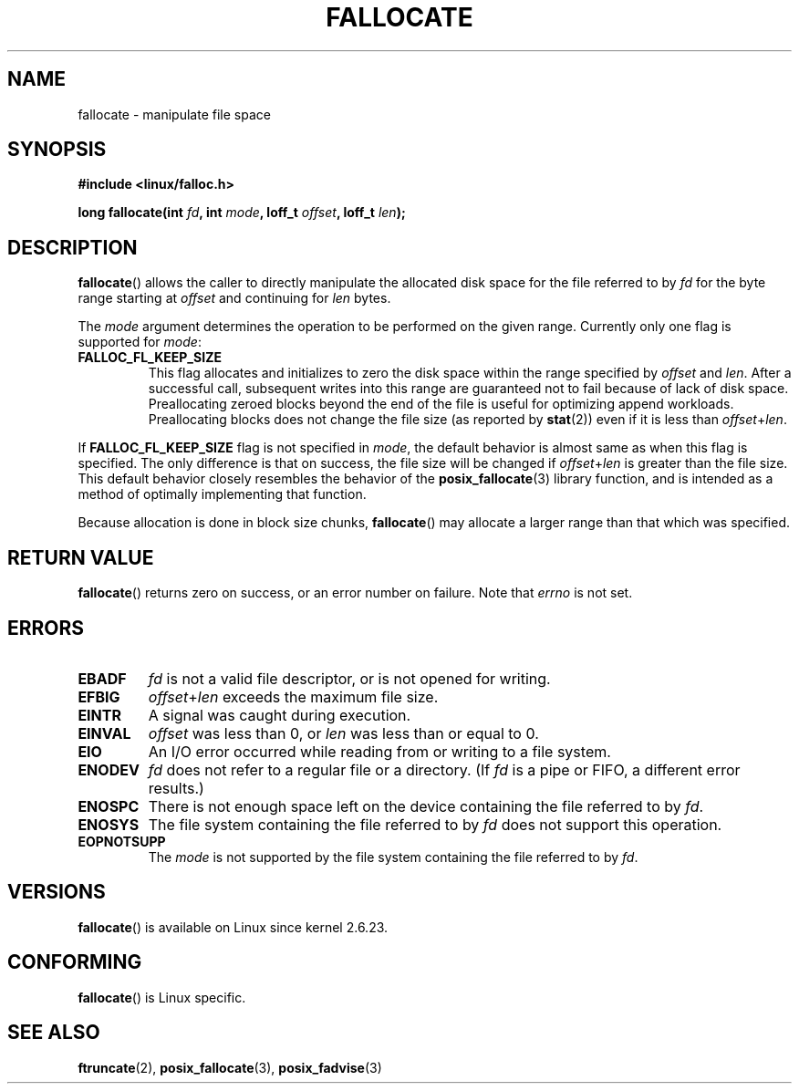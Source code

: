 .\" Copyright (c) 2007 Silicon Graphics, Inc. All Rights Reserved
.\" Written by Dave Chinner <dgc@sgi.com>
.\" May be distributed as per GNU General Public License version 2.
.\"
.TH FALLOCATE 2 2007-07-20 "Linux" "Linux Programmer's Manual"
.SH NAME
fallocate \- manipulate file space
.SH SYNOPSIS
.nf
.\" FIXME . eventually this #include will probably be something
.\" different when support is added in glibc.
.B #include <linux/falloc.h>
.PP
.BI "long fallocate(int " fd ", int " mode ", loff_t " offset \
", loff_t " len ");
.\" FIXME . check later what feature text macros are required in glibc
.SH DESCRIPTION
.BR fallocate ()
allows the caller to directly manipulate the allocated disk space
for the file referred to by
.I fd
for the byte range starting at
.I offset
and continuing for
.I len
bytes.

The
.I mode
argument determines the operation to be performed on the given range.
Currently only one flag is supported for
.IR mode :
.TP
.B FALLOC_FL_KEEP_SIZE
This flag allocates and initializes to zero the disk space
within the range specified by
.I offset
and
.IR len .
After a successful call, subsequent writes into this range
are guaranteed not to fail because of lack of disk space.
Preallocating zeroed blocks beyond the end of the file
is useful for optimizing append workloads.
Preallocating blocks does not change
the file size (as reported by
.BR stat (2))
even if it is less than
.IR offset + len .
.\"
.\" Note from Amit Arora:
.\" There were few more flags which were discussed, but none of
.\" them have been finalized upon. Here are these flags:
.\" FA_FL_DEALLOC, FA_FL_DEL_DATA, FA_FL_ERR_FREE, FA_FL_NO_MTIME,
.\" FA_FL_NO_CTIME
.\" All of the above flags were debated upon and we can not say
.\" if any/which one of these flags will make it to the later kernels.
.PP
If
.B FALLOC_FL_KEEP_SIZE
flag is not specified in
.IR mode ,
the default behavior is almost same as when this flag is specified.
The only difference is that on success,
the file size will be changed if
.IR offset + len
is greater than the file size.
This default behavior closely resembles the behavior of the
.BR posix_fallocate (3)
library function,
and is intended as a method of optimally implementing that function.
.PP
Because allocation is done in block size chunks,
.BR fallocate ()
may allocate a larger range than that which was specified.
.SH RETURN VALUE
.BR fallocate ()
returns zero on success, or an error number on failure.
Note that
.\" FIXME . the library wrapper function will do the right
.\" thing, returning -1 on error and setting errno.
.I errno
is not set.
.SH ERRORS
.TP
.B EBADF
.I fd
is not a valid file descriptor, or is not opened for writing.
.TP
.B EFBIG
.IR offset + len
exceeds the maximum file size.
.TP
.B EINTR
A signal was caught during execution.
.TP
.B EINVAL
.I offset
was less than 0, or
.I len
was less than or equal to 0.
.TP
.B EIO
An I/O error occurred while reading from or writing to a file system.
.TP
.B ENODEV
.I fd
does not refer to a regular file or a directory.
(If
.I fd
is a pipe or FIFO, a different error results.)
.TP
.B ENOSPC
There is not enough space left on the device containing the file
referred to by
.IR fd .
.TP
.B ENOSYS
The file system containing the file referred to by
.I fd
does not support this operation.
.TP
.B EOPNOTSUPP
The
.I mode
is not supported by the file system containing the file referred to by
.IR fd .
.SH VERSIONS
.BR fallocate ()
is available on Linux since kernel 2.6.23.
.SH CONFORMING
.BR fallocate ()
is Linux specific.
.SH SEE ALSO
.BR ftruncate (2),
.BR posix_fallocate (3),
.BR posix_fadvise (3)
